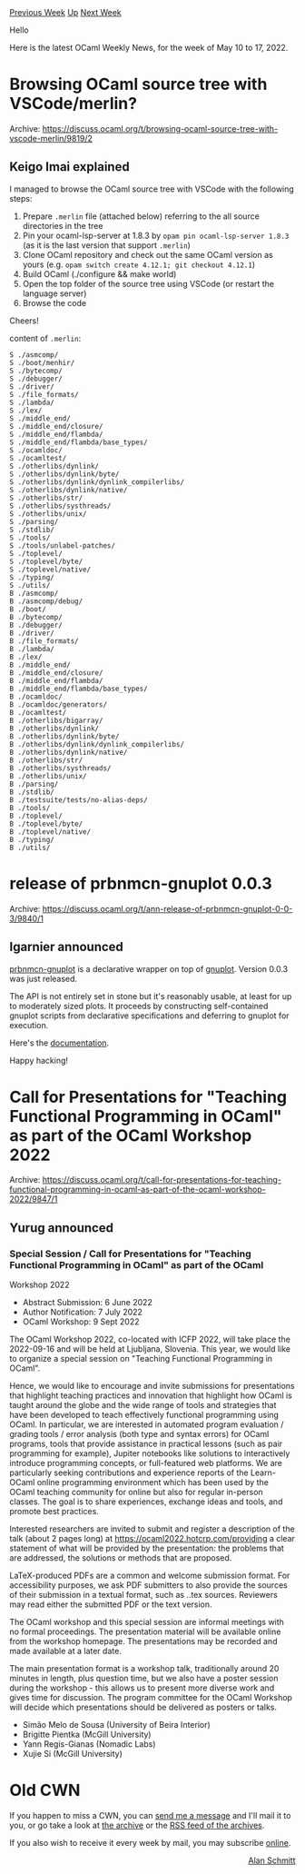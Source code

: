 #+OPTIONS: ^:nil
#+OPTIONS: html-postamble:nil
#+OPTIONS: num:nil
#+OPTIONS: toc:nil
#+OPTIONS: author:nil
#+HTML_HEAD: <style type="text/css">#table-of-contents h2 { display: none } .title { display: none } .authorname { text-align: right }</style>
#+HTML_HEAD: <style type="text/css">.outline-2 {border-top: 1px solid black;}</style>
#+TITLE: OCaml Weekly News
[[https://alan.petitepomme.net/cwn/2022.05.10.html][Previous Week]] [[https://alan.petitepomme.net/cwn/index.html][Up]] [[https://alan.petitepomme.net/cwn/2022.05.24.html][Next Week]]

Hello

Here is the latest OCaml Weekly News, for the week of May 10 to 17, 2022.

#+TOC: headlines 1


* Browsing OCaml source tree with VSCode/merlin?
:PROPERTIES:
:CUSTOM_ID: 1
:END:
Archive: https://discuss.ocaml.org/t/browsing-ocaml-source-tree-with-vscode-merlin/9819/2

** Keigo Imai explained


I managed to browse the OCaml source tree with VSCode with the following steps:

1. Prepare ~.merlin~ file (attached below) referring to the all source directories in the tree
2. Pin your ocaml-lsp-server at 1.8.3 by ~opam pin ocaml-lsp-server 1.8.3~ (as it is the last version that support ~.merlin~)
3. Clone OCaml repository and check out the same OCaml version as yours (e.g. ~opam switch create 4.12.1; git checkout 4.12.1~)
4. Build OCaml (./configure && make world)
5. Open the top folder of the source tree using VSCode (or restart the language server)
6. Browse the code

Cheers!

content of ~.merlin~:
#+begin_example
S ./asmcomp/
S ./boot/menhir/
S ./bytecomp/
S ./debugger/
S ./driver/
S ./file_formats/
S ./lambda/
S ./lex/
S ./middle_end/
S ./middle_end/closure/
S ./middle_end/flambda/
S ./middle_end/flambda/base_types/
S ./ocamldoc/
S ./ocamltest/
S ./otherlibs/dynlink/
S ./otherlibs/dynlink/byte/
S ./otherlibs/dynlink/dynlink_compilerlibs/
S ./otherlibs/dynlink/native/
S ./otherlibs/str/
S ./otherlibs/systhreads/
S ./otherlibs/unix/
S ./parsing/
S ./stdlib/
S ./tools/
S ./tools/unlabel-patches/
S ./toplevel/
S ./toplevel/byte/
S ./toplevel/native/
S ./typing/
S ./utils/
B ./asmcomp/
B ./asmcomp/debug/
B ./boot/
B ./bytecomp/
B ./debugger/
B ./driver/
B ./file_formats/
B ./lambda/
B ./lex/
B ./middle_end/
B ./middle_end/closure/
B ./middle_end/flambda/
B ./middle_end/flambda/base_types/
B ./ocamldoc/
B ./ocamldoc/generators/
B ./ocamltest/
B ./otherlibs/bigarray/
B ./otherlibs/dynlink/
B ./otherlibs/dynlink/byte/
B ./otherlibs/dynlink/dynlink_compilerlibs/
B ./otherlibs/dynlink/native/
B ./otherlibs/str/
B ./otherlibs/systhreads/
B ./otherlibs/unix/
B ./parsing/
B ./stdlib/
B ./testsuite/tests/no-alias-deps/
B ./tools/
B ./toplevel/
B ./toplevel/byte/
B ./toplevel/native/
B ./typing/
B ./utils/
#+end_example
      



* release of prbnmcn-gnuplot 0.0.3
:PROPERTIES:
:CUSTOM_ID: 2
:END:
Archive: https://discuss.ocaml.org/t/ann-release-of-prbnmcn-gnuplot-0-0-3/9840/1

** Igarnier announced


[[https://github.com/igarnier/prbnmcn-gnuplot][prbnmcn-gnuplot]] is a declarative wrapper on top of
[[http://www.gnuplot.info/][gnuplot]]. Version 0.0.3 was just released.

The API is not entirely set in stone but it's reasonably usable, at least for up to moderately sized plots. It
proceeds by constructing self-contained gnuplot scripts from declarative specifications and deferring to gnuplot for
execution.

Here's the [[https://igarnier.github.io/prbnmcn-gnuplot/][documentation]].

Happy hacking!
      



* Call for Presentations for "Teaching Functional Programming in OCaml" as part of the OCaml Workshop 2022
:PROPERTIES:
:CUSTOM_ID: 3
:END:
Archive: https://discuss.ocaml.org/t/call-for-presentations-for-teaching-functional-programming-in-ocaml-as-part-of-the-ocaml-workshop-2022/9847/1

** Yurug announced


*** Special Session / Call for Presentations for "Teaching Functional Programming in OCaml" as part of the OCaml
Workshop 2022

- Abstract Submission: 6 June 2022
- Author Notification: 7 July 2022
- OCaml Workshop: 9 Sept 2022

The OCaml Workshop 2022, co-located with ICFP 2022, will take place the 2022-09-16 and will be held at Ljubljana,
Slovenia. This year, we would like to organize a special session on "Teaching Functional Programming in OCaml".

Hence, we would like to encourage and invite submissions for presentations that highlight teaching practices and
innovation that highlight how OCaml is taught around the globe and the wide range of tools and strategies that have
been developed to teach effectively functional programming using OCaml. In particular, we are interested in automated
program evaluation / grading tools / error analysis (both type and syntax errors) for OCaml programs, tools that
provide assistance in practical lessons (such as pair programming for example), Jupiter notebooks like solutions to
interactively introduce programming concepts, or full-featured web platforms. We are particularly seeking
contributions and experience reports of the Learn-OCaml online programming environment which has been used by the
OCaml teaching community for online but also for regular in-person classes. The goal is to share experiences,
exchange ideas and tools, and promote best practices.

Interested researchers are invited to submit and register a description of the talk (about 2 pages long) at
https://ocaml2022.hotcrp.com/providing a clear statement of what will be provided by the presentation: the problems
that are addressed, the solutions or methods that are proposed.

LaTeX-produced PDFs are a common and welcome submission format. For accessibility purposes, we ask PDF submitters to
also provide the sources of their submission in a textual format, such as ..tex sources. Reviewers may read either
the submitted PDF or the text version.

The OCaml workshop and this special session are informal meetings with no formal proceedings. The presentation
material will be available online from the workshop homepage. The presentations may be recorded and made available at
a later date.

The main presentation format is a workshop talk, traditionally around 20 minutes in length, plus question time, but
we also have a poster session during the workshop - this allows us to present more diverse work and gives time for
discussion. The program committee for the OCaml Workshop will decide which presentations should be delivered as
posters or talks.

- Simão Melo de Sousa (University of Beira Interior)
- Brigitte Pientka (McGill University)
- Yann Regis-Gianas (Nomadic Labs)
- Xujie Si (McGill University)
      



* Old CWN
:PROPERTIES:
:UNNUMBERED: t
:END:

If you happen to miss a CWN, you can [[mailto:alan.schmitt@polytechnique.org][send me a message]] and I'll mail it to you, or go take a look at [[https://alan.petitepomme.net/cwn/][the archive]] or the [[https://alan.petitepomme.net/cwn/cwn.rss][RSS feed of the archives]].

If you also wish to receive it every week by mail, you may subscribe [[http://lists.idyll.org/listinfo/caml-news-weekly/][online]].

#+BEGIN_authorname
[[https://alan.petitepomme.net/][Alan Schmitt]]
#+END_authorname
